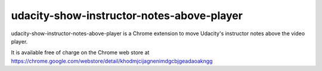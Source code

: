 ==========================================
udacity-show-instructor-notes-above-player
==========================================

udacity-show-instructor-notes-above-player is a Chrome extension to move Udacity's instructor notes above the video player.

It is available free of charge on the Chrome web store at https://chrome.google.com/webstore/detail/khodmjcijagnenimdgcbjgeadaoakngg

